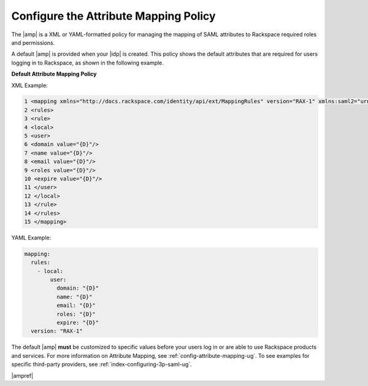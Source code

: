 .. _config-am-policy-gs-ug:

======================================
Configure the Attribute Mapping Policy
======================================

The |amp| is a XML or YAML-formatted policy for managing the mapping of SAML
attributes to Rackspace required roles and permissions.

A default |amp| is provided when your |idp| is created. This policy shows the
default attributes that are required for users logging in to Rackspace, as
shown in the following example.

**Default Attribute Mapping Policy**

XML Example:

.. code-block:: xml

      1 <mapping xmlns="http://docs.rackspace.com/identity/api/ext/MappingRules" version="RAX-1" xmlns:saml2="urn:oasis:names:tc:SAML:2.0:assertion" xmlns:xs="http://www.w3.org/2001/XMLSchema" xmlns:xsi="http://www.w3.org/2001/XMLSchema-instance">
      2 <rules>
      3 <rule>
      4 <local>
      5 <user>
      6 <domain value="{D}"/>
      7 <name value="{D}"/>
      8 <email value="{D}"/>
      9 <roles value="{D}"/>
      10 <expire value="{D}"/>
      11 </user>
      12 </local>
      13 </rule>
      14 </rules>
      15 </mapping>

YAML Example:

.. code-block:: yaml

    mapping:
      rules:
        - local:
            user:
              domain: "{D}"
              name: "{D}"
              email: "{D}"
              roles: "{D}"
              expire: "{D}"
      version: "RAX-1"


The default |amp| **must** be customized to specific values before your users
log in or are able to use Rackspace products and services. For more information
on Attribute Mapping, see :ref:`config-attribute-mapping-ug`. To see examples
for specific third-party providers, see :ref:`index-configuring-3p-saml-ug`.

|ampref|
